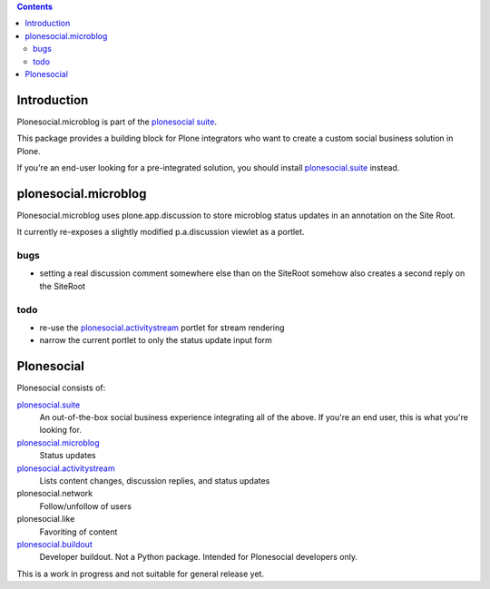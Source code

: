 .. contents::

Introduction
============

Plonesocial.microblog is part of the `plonesocial suite`_.

This package provides a building block for Plone integrators who want to create
a custom social business solution in Plone.

If you're an end-user looking for a pre-integrated solution,
you should install `plonesocial.suite`_ instead.


plonesocial.microblog
=====================

Plonesocial.microblog uses plone.app.discussion to store microblog status updates
in an annotation on the Site Root.

It currently re-exposes a slightly modified p.a.discussion viewlet as a portlet.

bugs
----

- setting a real discussion comment somewhere else than on the SiteRoot
  somehow also creates a second reply on the SiteRoot

todo
----

- re-use the `plonesocial.activitystream`_ portlet for stream rendering
- narrow the current portlet to only the status update input form


Plonesocial
===========

Plonesocial consists of:

`plonesocial.suite`_
 An out-of-the-box social business experience integrating all of the above.
 If you're an end user, this is what you're looking for.

`plonesocial.microblog`_
 Status updates

`plonesocial.activitystream`_
 Lists content changes, discussion replies, and status updates

plonesocial.network
 Follow/unfollow of users

plonesocial.like
 Favoriting of content

`plonesocial.buildout`_
 Developer buildout. Not a Python package. Intended for Plonesocial developers only.

This is a work in progress and not suitable for general release yet.

.. _plonesocial suite: https://github.com/cosent/plonesocial.suite
.. _plonesocial.microblog: https://github.com/cosent/plonesocial.microblog
.. _plonesocial.activitystream: https://github.com/cosent/plonesocial.activitystream
.. _plonesocial.suite: https://github.com/cosent/plonesocial.suite
.. _plonesocial.buildout: https://github.com/cosent/plonesocial.buildout

